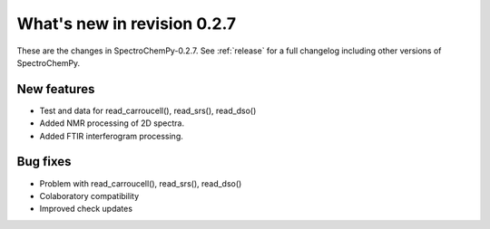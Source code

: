 What's new in revision 0.2.7
---------------------------------------------------------------------------------------

These are the changes in SpectroChemPy-0.2.7. See :ref:`release` for a full changelog
including other versions of SpectroChemPy.

New features
~~~~~~~~~~~~

-  Test and data for read_carroucell(), read_srs(), read_dso()
-  Added NMR processing of 2D spectra.
-  Added FTIR interferogram processing.


Bug fixes
~~~~~~~~~

-  Problem with read_carroucell(), read_srs(), read_dso()
-  Colaboratory compatibility
-  Improved check updates
